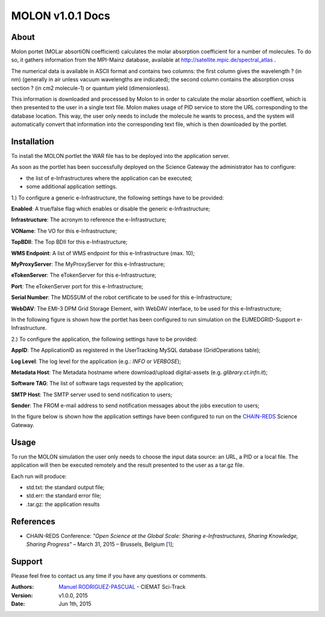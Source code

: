 *********************
MOLON v1.0.1 Docs
*********************

============
About
============


Molon portet (MOLar absortiON coefficient) calculates the molar absorption coefficient for a number of molecules. To do so, it gathers information from the MPI-Mainz database, available at http://satellite.mpic.de/spectral_atlas .

The numerical data is available in ASCII format and contains two columns: the first column gives the wavelength ? (in nm) (generally in air unless vacuum wavelengths are indicated); the second column contains the absorption cross section ? (in cm2 molecule-1) or quantum yield (dimensionless).

This information is downloaded and processed by Molon to in order to calculate the molar absortion coeffient, which is then presented to the user in a single text file. Molon makes usage of PID service to store the URL corresponding to the database location. This way, the user only needs to include the molecule he wants to process, and the system will automatically convert that information into the corresponding text file, which is then downloaded by the portlet.

============
Installation
============
To install the MOLON portlet the WAR file has to be deployed into the application server.

As soon as the portlet has been successfully deployed on the Science Gateway the administrator has to configure:

- the list of e-Infrastructures where the application can be executed;

- some additional application settings.

1.) To configure a generic e-Infrastructure, the following settings have to be provided:

**Enabled**: A true/false flag which enables or disable the generic e-Infrastructure;

**Infrastructure**: The acronym to reference the e-Infrastructure;

**VOName**: The VO for this e-Infrastructure;

**TopBDII**: The Top BDII for this e-Infrastructure;

**WMS Endpoint**: A list of WMS endpoint for this e-Infrastructure (max. 10);

**MyProxyServer**: The MyProxyServer for this e-Infrastructure;

**eTokenServer**: The eTokenServer for this e-Infrastructure;

**Port**: The eTokenServer port for this e-Infrastructure;

**Serial Number**: The MD5SUM of the robot certificate to be used for this e-Infrastructure;

**WebDAV**: The EMI-3 DPM Grid Storage Element, with WebDAV interface, to be used for this e-Infrastructure;

In the following figure is shown how the portlet has been configured to run simulation on the EUMEDGRID-Support e-Infrastructure.

.. image:: images/settings.jpg
   :align: center

2.) To configure the application, the following settings have to be provided:

**AppID**: The ApplicationID as registered in the UserTracking MySQL database (GridOperations table);

**Log Level**: The log level for the application (e.g.: *INFO* or *VERBOSE*);

**Metadata Host**: The Metadata hostname where download/upload digital-assets (e.g. *glibrary.ct.infn.it*);

**Software TAG**: The list of software tags requested by the application;

**SMTP Host**: The SMTP server used to send notification to users;

**Sender**: The FROM e-mail address to send notification messages about the jobs execution to users;

.. _CHAIN-REDS: https://science-gateway.chain-project.eu/
.. _gLibrary: https://glibrary.ct.infn.it/

In the figure below is shown how the application settings have been configured to run on the CHAIN-REDS_ Science Gateway.

.. image:: images/settings2.jpg
   :align: center

============
Usage
============

To run the MOLON simulation the user only needs to choose the input data source: an URL, a PID or a local file. The application will then be executed remotely and the result presented to the user as a tar.gz file. 

.. image:: images/input.jpg
   :align: center

Each run will produce:

- std.txt: the standard output file;

- std.err: the standard error file;

- .tar.gz: the application results 



============
References
============

.. _1: http://agenda.ct.infn.it/event/1110/

* CHAIN-REDS Conference: *"Open Science at the Global Scale: Sharing e-Infrastructures, Sharing Knowledge, Sharing Progress"* – March 31, 2015 – Brussels, Belgium [1_];

============
Support
============
Please feel free to contact us any time if you have any questions or comments.

.. _Sci-Track: http://rdgroups.ciemat.es/web/sci-track/
.. _INFN: http://www.ct.infn.it/

:Authors:
 `Manuel RODRIGUEZ-PASCUAL <mailto:manuel.rodriguez@ciemat.es>`_ - CIEMAT Sci-Track


:Version: v1.0.0, 2015

:Date: Jun 1th, 2015
